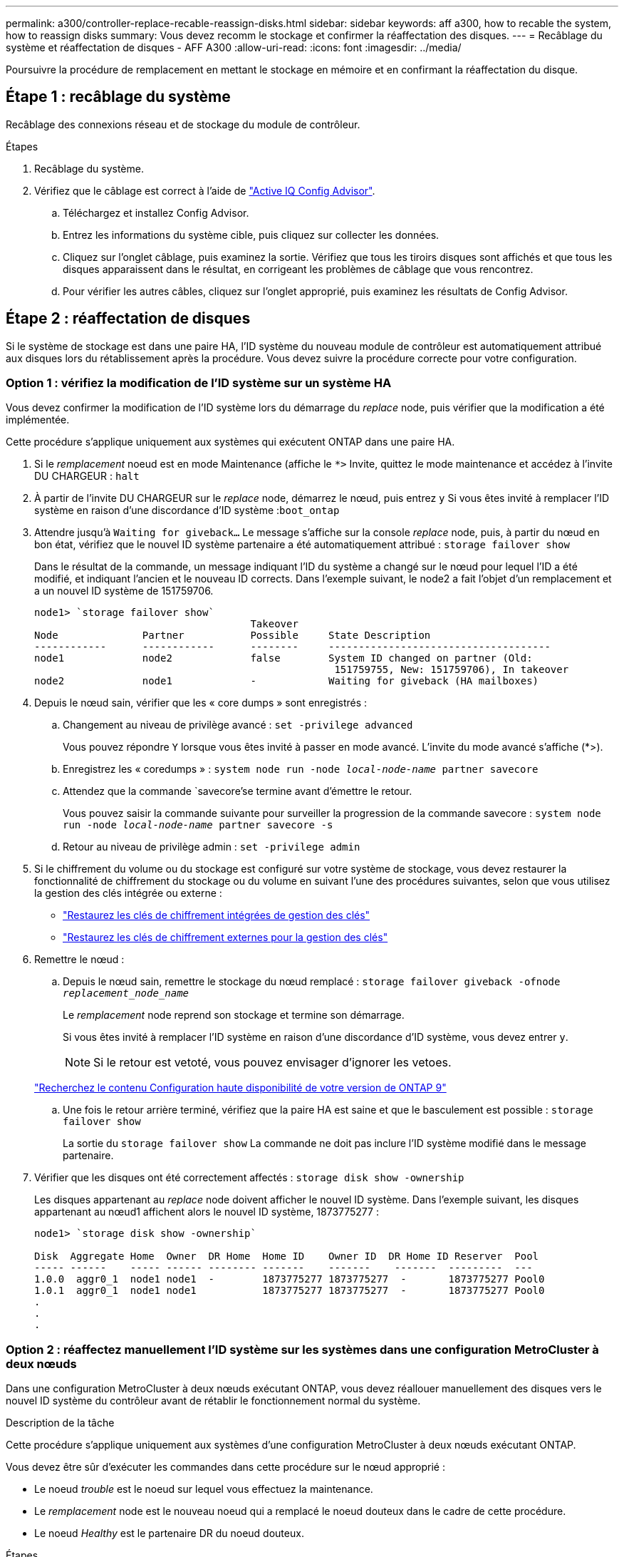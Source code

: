 ---
permalink: a300/controller-replace-recable-reassign-disks.html 
sidebar: sidebar 
keywords: aff a300, how to recable the system, how to reassign disks 
summary: Vous devez recomm le stockage et confirmer la réaffectation des disques. 
---
= Recâblage du système et réaffectation de disques - AFF A300
:allow-uri-read: 
:icons: font
:imagesdir: ../media/


[role="lead"]
Poursuivre la procédure de remplacement en mettant le stockage en mémoire et en confirmant la réaffectation du disque.



== Étape 1 : recâblage du système

Recâblage des connexions réseau et de stockage du module de contrôleur.

.Étapes
. Recâblage du système.
. Vérifiez que le câblage est correct à l'aide de https://mysupport.netapp.com/site/tools/tool-eula/activeiq-configadvisor["Active IQ Config Advisor"].
+
.. Téléchargez et installez Config Advisor.
.. Entrez les informations du système cible, puis cliquez sur collecter les données.
.. Cliquez sur l'onglet câblage, puis examinez la sortie. Vérifiez que tous les tiroirs disques sont affichés et que tous les disques apparaissent dans le résultat, en corrigeant les problèmes de câblage que vous rencontrez.
.. Pour vérifier les autres câbles, cliquez sur l'onglet approprié, puis examinez les résultats de Config Advisor.






== Étape 2 : réaffectation de disques

Si le système de stockage est dans une paire HA, l'ID système du nouveau module de contrôleur est automatiquement attribué aux disques lors du rétablissement après la procédure. Vous devez suivre la procédure correcte pour votre configuration.



=== Option 1 : vérifiez la modification de l'ID système sur un système HA

Vous devez confirmer la modification de l'ID système lors du démarrage du _replace_ node, puis vérifier que la modification a été implémentée.

Cette procédure s'applique uniquement aux systèmes qui exécutent ONTAP dans une paire HA.

. Si le _remplacement_ noeud est en mode Maintenance (affiche le `*>` Invite, quittez le mode maintenance et accédez à l'invite DU CHARGEUR : `halt`
. À partir de l'invite DU CHARGEUR sur le _replace_ node, démarrez le nœud, puis entrez `y` Si vous êtes invité à remplacer l'ID système en raison d'une discordance d'ID système :``boot_ontap``
. Attendre jusqu'à `Waiting for giveback...` Le message s'affiche sur la console _replace_ node, puis, à partir du nœud en bon état, vérifiez que le nouvel ID système partenaire a été automatiquement attribué : `storage failover show`
+
Dans le résultat de la commande, un message indiquant l'ID du système a changé sur le nœud pour lequel l'ID a été modifié, et indiquant l'ancien et le nouveau ID corrects. Dans l'exemple suivant, le node2 a fait l'objet d'un remplacement et a un nouvel ID système de 151759706.

+
[listing]
----
node1> `storage failover show`
                                    Takeover
Node              Partner           Possible     State Description
------------      ------------      --------     -------------------------------------
node1             node2             false        System ID changed on partner (Old:
                                                  151759755, New: 151759706), In takeover
node2             node1             -            Waiting for giveback (HA mailboxes)
----
. Depuis le nœud sain, vérifier que les « core dumps » sont enregistrés :
+
.. Changement au niveau de privilège avancé : `set -privilege advanced`
+
Vous pouvez répondre `Y` lorsque vous êtes invité à passer en mode avancé. L'invite du mode avancé s'affiche (*>).

.. Enregistrez les « coredumps » : `system node run -node _local-node-name_ partner savecore`
.. Attendez que la commande `savecore'se termine avant d'émettre le retour.
+
Vous pouvez saisir la commande suivante pour surveiller la progression de la commande savecore : `system node run -node _local-node-name_ partner savecore -s`

.. Retour au niveau de privilège admin : `set -privilege admin`


. Si le chiffrement du volume ou du stockage est configuré sur votre système de stockage, vous devez restaurer la fonctionnalité de chiffrement du stockage ou du volume en suivant l'une des procédures suivantes, selon que vous utilisez la gestion des clés intégrée ou externe :
+
** https://docs.netapp.com/us-en/ontap/encryption-at-rest/restore-onboard-key-management-encryption-keys-task.html["Restaurez les clés de chiffrement intégrées de gestion des clés"^]
** https://docs.netapp.com/us-en/ontap/encryption-at-rest/restore-external-encryption-keys-93-later-task.html["Restaurez les clés de chiffrement externes pour la gestion des clés"^]


. Remettre le nœud :
+
.. Depuis le nœud sain, remettre le stockage du nœud remplacé : `storage failover giveback -ofnode _replacement_node_name_`
+
Le _remplacement_ node reprend son stockage et termine son démarrage.

+
Si vous êtes invité à remplacer l'ID système en raison d'une discordance d'ID système, vous devez entrer `y`.

+

NOTE: Si le retour est vetoté, vous pouvez envisager d'ignorer les vetoes.

+
http://mysupport.netapp.com/documentation/productlibrary/index.html?productID=62286["Recherchez le contenu Configuration haute disponibilité de votre version de ONTAP 9"]

.. Une fois le retour arrière terminé, vérifiez que la paire HA est saine et que le basculement est possible : `storage failover show`
+
La sortie du `storage failover show` La commande ne doit pas inclure l'ID système modifié dans le message partenaire.



. Vérifier que les disques ont été correctement affectés : `storage disk show -ownership`
+
Les disques appartenant au _replace_ node doivent afficher le nouvel ID système. Dans l'exemple suivant, les disques appartenant au nœud1 affichent alors le nouvel ID système, 1873775277 :

+
[listing]
----
node1> `storage disk show -ownership`

Disk  Aggregate Home  Owner  DR Home  Home ID    Owner ID  DR Home ID Reserver  Pool
----- ------    ----- ------ -------- -------    -------    -------  ---------  ---
1.0.0  aggr0_1  node1 node1  -        1873775277 1873775277  -       1873775277 Pool0
1.0.1  aggr0_1  node1 node1           1873775277 1873775277  -       1873775277 Pool0
.
.
.
----




=== Option 2 : réaffectez manuellement l'ID système sur les systèmes dans une configuration MetroCluster à deux nœuds

Dans une configuration MetroCluster à deux nœuds exécutant ONTAP, vous devez réallouer manuellement des disques vers le nouvel ID système du contrôleur avant de rétablir le fonctionnement normal du système.

.Description de la tâche
Cette procédure s'applique uniquement aux systèmes d'une configuration MetroCluster à deux nœuds exécutant ONTAP.

Vous devez être sûr d'exécuter les commandes dans cette procédure sur le nœud approprié :

* Le noeud _trouble_ est le noeud sur lequel vous effectuez la maintenance.
* Le _remplacement_ node est le nouveau noeud qui a remplacé le noeud douteux dans le cadre de cette procédure.
* Le noeud _Healthy_ est le partenaire DR du noeud douteux.


.Étapes
. Si ce n'est déjà fait, redémarrez le _replace_ node, interrompez le processus d'amorçage en entrant `Ctrl-C`, Puis sélectionnez l'option pour démarrer en mode maintenance à partir du menu affiché.
+
Vous devez entrer `Y` Lorsque vous êtes invité à remplacer l'ID système en raison d'une discordance d'ID système.

. Afficher les anciens ID système du nœud sain : ``metrocluster node show -fields node-systemid`,dr-partenaire-systémid'
+
Dans cet exemple, le noeud_B_1 est l'ancien noeud, avec l'ancien ID système 118073209:

+
[listing]
----
dr-group-id cluster         node                 node-systemid dr-partner-systemid
 ----------- --------------------- -------------------- ------------- -------------------
 1           Cluster_A             Node_A_1             536872914     118073209
 1           Cluster_B             Node_B_1             118073209     536872914
 2 entries were displayed.
----
. Afficher le nouvel ID système à l'invite du mode maintenance sur le nœud pour personnes avec facultés affaiblies : `disk show`
+
Dans cet exemple, le nouvel ID système est 118065481 :

+
[listing]
----
Local System ID: 118065481
    ...
    ...
----
. Réassigner la propriété des disques (pour les systèmes FAS) ou la propriété LUN (pour les systèmes FlexArray), en utilisant les informations d'ID système obtenues via la commande disk show : `disk reassign -s old system ID`
+
Dans l'exemple précédent, la commande est : `disk reassign -s 118073209`

+
Vous pouvez répondre `Y` lorsque vous êtes invité à continuer.

. Vérifier que les disques (ou LUN FlexArray) ont été correctement affectés : `disk show -a`
+
Vérifiez que les disques appartenant au _replace_ node affichent le nouvel ID système pour le _replace_ node. Dans l'exemple suivant, les disques appartenant au système-1 affichent désormais le nouvel ID système, 118065481 :

+
[listing]
----
*> disk show -a
Local System ID: 118065481

  DISK     OWNER                 POOL   SERIAL NUMBER  HOME
-------    -------------         -----  -------------  -------------
disk_name   system-1  (118065481) Pool0  J8Y0TDZC       system-1  (118065481)
disk_name   system-1  (118065481) Pool0  J8Y09DXC       system-1  (118065481)
.
.
.
----
. Depuis le nœud sain, vérifier que les « core dumps » sont enregistrés :
+
.. Changement au niveau de privilège avancé : `set -privilege advanced`
+
Vous pouvez répondre `Y` lorsque vous êtes invité à passer en mode avancé. L'invite du mode avancé s'affiche (*>).

.. Vérifier que les « coredumps » sont enregistrés : `system node run -node _local-node-name_ partner savecore`
+
Si la sortie de la commande indique que savecore est en cours, attendez que savecore soit terminé avant d'émettre le retour. Vous pouvez surveiller la progression de la sauvegarde à l'aide du `system node run -node _local-node-name_ partner savecore -s command`.</info>.

.. Retour au niveau de privilège admin : `set -privilege admin`


. Si le _remplacement_ node est en mode Maintenance (affichage de l'invite *>), quittez le mode Maintenance et accédez à l'invite DU CHARGEUR : `halt`
. Démarrez le _remplacement_ node : `boot_ontap`
. Une fois que le _remplacement_ noeud a été complètement démarré, effectuez un rétablissement : `metrocluster switchback`
. Vérifiez la configuration MetroCluster : `metrocluster node show - fields configuration-state`
+
[listing]
----
node1_siteA::> metrocluster node show -fields configuration-state

dr-group-id            cluster node           configuration-state
-----------            ---------------------- -------------- -------------------
1 node1_siteA          node1mcc-001           configured
1 node1_siteA          node1mcc-002           configured
1 node1_siteB          node1mcc-003           configured
1 node1_siteB          node1mcc-004           configured

4 entries were displayed.
----
. Vérifier le fonctionnement de la configuration MetroCluster dans Data ONTAP :
+
.. Vérifier si des alertes d'intégrité sont disponibles sur les deux clusters : `system health alert show`
.. Vérifier que le MetroCluster est configuré et en mode normal : `metrocluster show`
.. Effectuer une vérification MetroCluster : `metrocluster check run`
.. Afficher les résultats de la vérification MetroCluster : `metrocluster check show`
.. Exécutez Config Advisor. Accédez à la page Config Advisor du site de support NetApp à l'adresse https://mysupport.netapp.com/site/tools/tool-eula/activeiq-configadvisor/["support.netapp.com/NOW/download/tools/config_advisor/"].
+
Une fois Config Advisor exécuté, vérifiez les résultats de l'outil et suivez les recommandations fournies dans la sortie pour résoudre tous les problèmes détectés.



. Simuler une opération de basculement :
+
.. Depuis l'invite de n'importe quel nœud, passez au niveau de privilège avancé : `set -privilege advanced`
+
Vous devez répondre avec `y` lorsque vous êtes invité à passer en mode avancé et à afficher l'invite du mode avancé (*>).

.. Effectuez l'opération de rétablissement avec le paramètre -Simulate : `metrocluster switchover -simulate`
.. Retour au niveau de privilège admin : `set -privilege admin`



